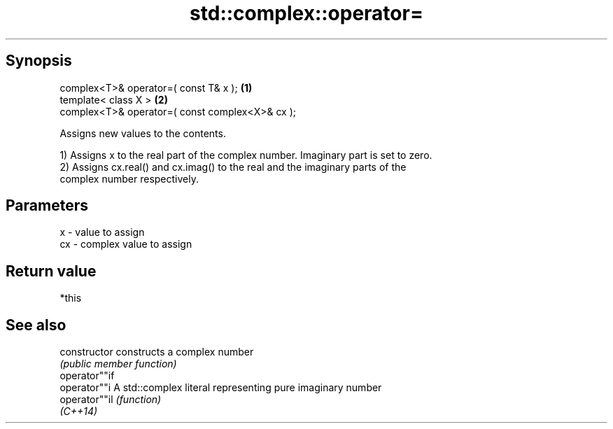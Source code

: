 .TH std::complex::operator= 3 "Sep  4 2015" "2.0 | http://cppreference.com" "C++ Standard Libary"
.SH Synopsis
   complex<T>& operator=( const T& x );           \fB(1)\fP
   template< class X >                            \fB(2)\fP
   complex<T>& operator=( const complex<X>& cx );

   Assigns new values to the contents.

   1) Assigns x to the real part of the complex number. Imaginary part is set to zero.
   2) Assigns cx.real() and cx.imag() to the real and the imaginary parts of the
   complex number respectively.

.SH Parameters

   x  - value to assign
   cx - complex value to assign

.SH Return value

   *this

.SH See also

   constructor   constructs a complex number
                 \fI(public member function)\fP
   operator""if
   operator""i   A std::complex literal representing pure imaginary number
   operator""il  \fI(function)\fP
   \fI(C++14)\fP
